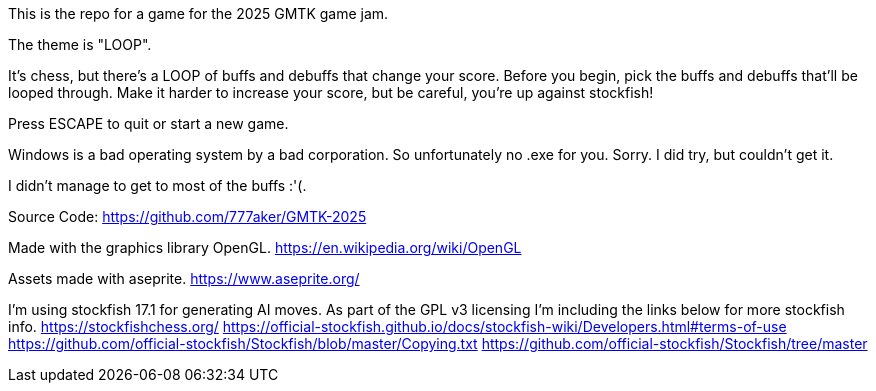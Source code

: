 This is the repo for a game for the 2025 GMTK game jam.

The theme is "LOOP".

It's chess, but there's a LOOP of buffs and debuffs that change your score.
Before you begin, pick the buffs and debuffs that'll be looped through.
Make it harder to increase your score, but be careful, you're up against stockfish!

Press ESCAPE to quit or start a new game.

Windows is a bad operating system by a bad corporation.
So unfortunately no .exe for you.
Sorry. I did try, but couldn't get it.

I didn't manage to get to most of the buffs :'(.

Source Code:
https://github.com/777aker/GMTK-2025

Made with the graphics library OpenGL.
https://en.wikipedia.org/wiki/OpenGL

Assets made with aseprite.
https://www.aseprite.org/

I'm using stockfish 17.1 for generating AI moves. 
As part of the GPL v3 licensing I'm including the links below for more stockfish info.
https://stockfishchess.org/
https://official-stockfish.github.io/docs/stockfish-wiki/Developers.html#terms-of-use
https://github.com/official-stockfish/Stockfish/blob/master/Copying.txt
https://github.com/official-stockfish/Stockfish/tree/master